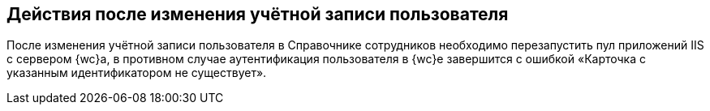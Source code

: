 
== Действия после изменения учётной записи пользователя

После изменения учётной записи пользователя в Справочнике сотрудников необходимо перезапустить пул приложений IIS с сервером {wc}а, в противном случае аутентификация пользователя в {wc}е завершится с ошибкой «Карточка с указанным идентификатором не существует».

